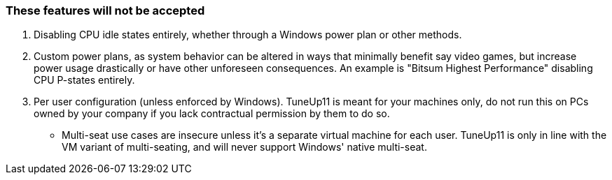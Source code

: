 === These features will not be accepted
. Disabling CPU idle states entirely, whether through a Windows power plan or other methods.

. Custom power plans, as system behavior can be altered in ways that minimally benefit say video games, but increase power usage drastically or have other unforeseen consequences. An example is "Bitsum Highest Performance" disabling CPU P-states entirely.

. Per user configuration (unless enforced by Windows). TuneUp11 is meant for your machines only, do not run this on PCs owned by your company if you lack contractual permission by them to do so.
- Multi-seat use cases are insecure unless it's a separate virtual machine for each user. TuneUp11 is only in line with the VM variant of multi-seating, and will never support Windows' native multi-seat.